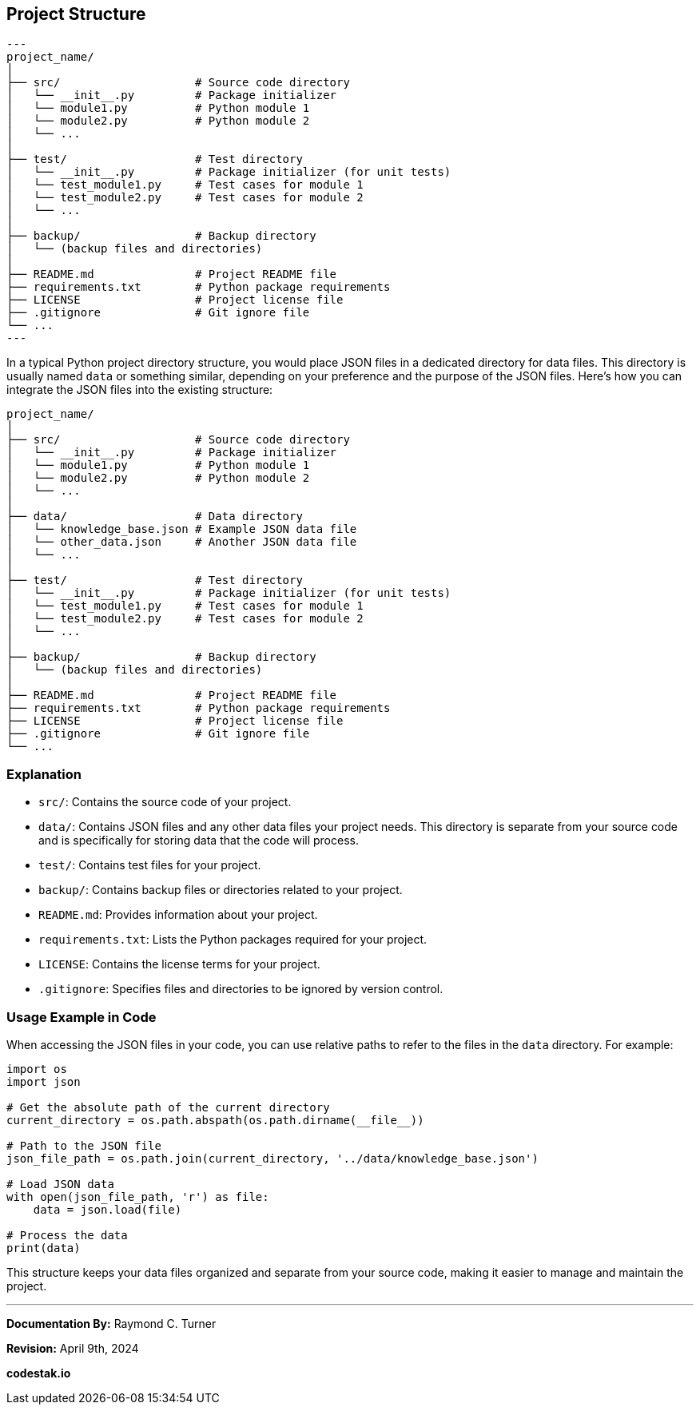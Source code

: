 == Project Structure

[source, bash]

---
project_name/
│
├── src/                    # Source code directory
│   └── __init__.py         # Package initializer
│   └── module1.py          # Python module 1
│   └── module2.py          # Python module 2
│   └── ...
│
├── test/                   # Test directory
│   └── __init__.py         # Package initializer (for unit tests)
│   └── test_module1.py     # Test cases for module 1
│   └── test_module2.py     # Test cases for module 2
│   └── ...
│
├── backup/                 # Backup directory
│   └── (backup files and directories)
│
├── README.md               # Project README file
├── requirements.txt        # Python package requirements
├── LICENSE                 # Project license file
├── .gitignore              # Git ignore file
└── ...
---

In a typical Python project directory structure, you would place JSON files in a dedicated directory for data files. This directory is usually named `data` or something similar, depending on your preference and the purpose of the JSON files. Here's how you can integrate the JSON files into the existing structure:

```
project_name/
│
├── src/                    # Source code directory
│   └── __init__.py         # Package initializer
│   └── module1.py          # Python module 1
│   └── module2.py          # Python module 2
│   └── ...
│
├── data/                   # Data directory
│   └── knowledge_base.json # Example JSON data file
│   └── other_data.json     # Another JSON data file
│   └── ...
│
├── test/                   # Test directory
│   └── __init__.py         # Package initializer (for unit tests)
│   └── test_module1.py     # Test cases for module 1
│   └── test_module2.py     # Test cases for module 2
│   └── ...
│
├── backup/                 # Backup directory
│   └── (backup files and directories)
│
├── README.md               # Project README file
├── requirements.txt        # Python package requirements
├── LICENSE                 # Project license file
├── .gitignore              # Git ignore file
└── ...
```

### Explanation

- `src/`: Contains the source code of your project.
- `data/`: Contains JSON files and any other data files your project needs. This directory is separate from your source code and is specifically for storing data that the code will process.
- `test/`: Contains test files for your project.
- `backup/`: Contains backup files or directories related to your project.
- `README.md`: Provides information about your project.
- `requirements.txt`: Lists the Python packages required for your project.
- `LICENSE`: Contains the license terms for your project.
- `.gitignore`: Specifies files and directories to be ignored by version control.

### Usage Example in Code

When accessing the JSON files in your code, you can use relative paths to refer to the files in the `data` directory. For example:

```python
import os
import json

# Get the absolute path of the current directory
current_directory = os.path.abspath(os.path.dirname(__file__))

# Path to the JSON file
json_file_path = os.path.join(current_directory, '../data/knowledge_base.json')

# Load JSON data
with open(json_file_path, 'r') as file:
    data = json.load(file)

# Process the data
print(data)
```

This structure keeps your data files organized and separate from your source code, making it easier to manage and maintain the project.


---

**Documentation By:** Raymond C. Turner

**Revision:** April 9th, 2024

**codestak.io**